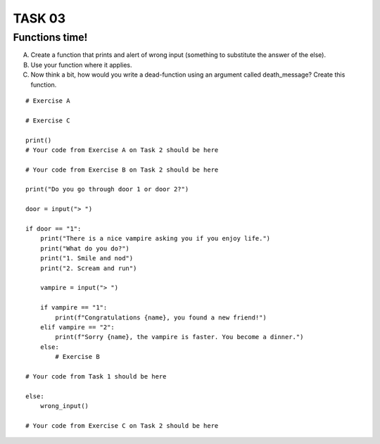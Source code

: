 TASK 03
=======

Functions time!
---------------

A) Create a function that prints and alert of wrong input (something to substitute the answer of the else).
B) Use your function where it applies.
C) Now think a bit, how would you write a dead-function using an argument called death_message? Create this function.

::

    # Exercise A

    # Exercise C

    print()
    # Your code from Exercise A on Task 2 should be here

    # Your code from Exercise B on Task 2 should be here

    print("Do you go through door 1 or door 2?")

    door = input("> ")

    if door == "1":
        print("There is a nice vampire asking you if you enjoy life.")
        print("What do you do?")
        print("1. Smile and nod")
        print("2. Scream and run")

        vampire = input("> ")

        if vampire == "1":
            print(f"Congratulations {name}, you found a new friend!")
        elif vampire == "2":
            print(f"Sorry {name}, the vampire is faster. You become a dinner.")
        else:
            # Exercise B

    # Your code from Task 1 should be here

    else:
        wrong_input()

    # Your code from Exercise C on Task 2 should be here
